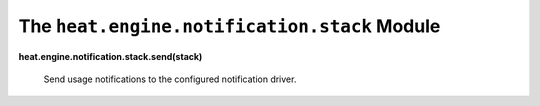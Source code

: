 
The ``heat.engine.notification.stack`` Module
=============================================

**heat.engine.notification.stack.send(stack)**

   Send usage notifications to the configured notification driver.
